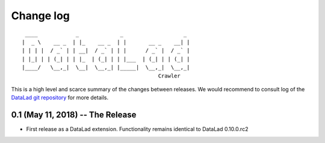 .. This file is auto-converted from CHANGELOG.md (make update-changelog) -- do not edit

Change log
**********
::

     ____            _             _                   _ 
    |  _ \    __ _  | |_    __ _  | |       __ _    __| |
    | | | |  / _` | | __|  / _` | | |      / _` |  / _` |
    | |_| | | (_| | | |_  | (_| | | |___  | (_| | | (_| |
    |____/   \__,_|  \__|  \__,_| |_____|  \__,_|  \__,_|
                                               Crawler

This is a high level and scarce summary of the changes between releases.
We would recommend to consult log of the `DataLad git
repository <http://github.com/datalad/datalad-crawler>`__ for more
details.

0.1 (May 11, 2018) -- The Release
---------------------------------

-  First release as a DataLad extension. Functionality remains identical
   to DataLad 0.10.0.rc2

